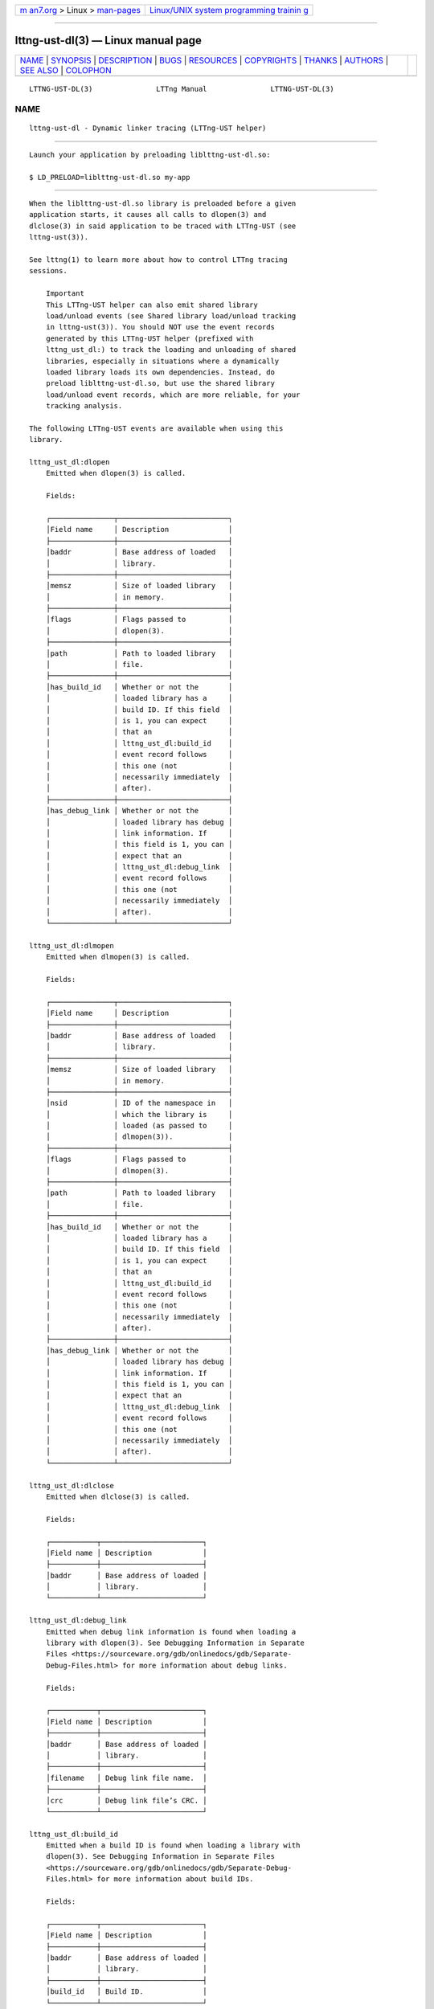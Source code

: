 .. container:: page-top

.. container:: nav-bar

   +----------------------------------+----------------------------------+
   | `m                               | `Linux/UNIX system programming   |
   | an7.org <../../../index.html>`__ | trainin                          |
   | > Linux >                        | g <http://man7.org/training/>`__ |
   | `man-pages <../index.html>`__    |                                  |
   +----------------------------------+----------------------------------+

--------------

lttng-ust-dl(3) — Linux manual page
===================================

+-----------------------------------+-----------------------------------+
| `NAME <#NAME>`__ \|               |                                   |
| `SYNOPSIS <#SYNOPSIS>`__ \|       |                                   |
| `DESCRIPTION <#DESCRIPTION>`__ \| |                                   |
| `BUGS <#BUGS>`__ \|               |                                   |
| `RESOURCES <#RESOURCES>`__ \|     |                                   |
| `COPYRIGHTS <#COPYRIGHTS>`__ \|   |                                   |
| `THANKS <#THANKS>`__ \|           |                                   |
| `AUTHORS <#AUTHORS>`__ \|         |                                   |
| `SEE ALSO <#SEE_ALSO>`__ \|       |                                   |
| `COLOPHON <#COLOPHON>`__          |                                   |
+-----------------------------------+-----------------------------------+
| .. container:: man-search-box     |                                   |
+-----------------------------------+-----------------------------------+

::

   LTTNG-UST-DL(3)               LTTng Manual               LTTNG-UST-DL(3)

NAME
-------------------------------------------------

::

          lttng-ust-dl - Dynamic linker tracing (LTTng-UST helper)


---------------------------------------------------------

::

          Launch your application by preloading liblttng-ust-dl.so:

          $ LD_PRELOAD=liblttng-ust-dl.so my-app


---------------------------------------------------------------

::

          When the liblttng-ust-dl.so library is preloaded before a given
          application starts, it causes all calls to dlopen(3) and
          dlclose(3) in said application to be traced with LTTng-UST (see
          lttng-ust(3)).

          See lttng(1) to learn more about how to control LTTng tracing
          sessions.

              Important
              This LTTng-UST helper can also emit shared library
              load/unload events (see Shared library load/unload tracking
              in lttng-ust(3)). You should NOT use the event records
              generated by this LTTng-UST helper (prefixed with
              lttng_ust_dl:) to track the loading and unloading of shared
              libraries, especially in situations where a dynamically
              loaded library loads its own dependencies. Instead, do
              preload liblttng-ust-dl.so, but use the shared library
              load/unload event records, which are more reliable, for your
              tracking analysis.

          The following LTTng-UST events are available when using this
          library.

          lttng_ust_dl:dlopen
              Emitted when dlopen(3) is called.

              Fields:

              ┌───────────────┬──────────────────────────┐
              │Field name     │ Description              │
              ├───────────────┼──────────────────────────┤
              │baddr          │ Base address of loaded   │
              │               │ library.                 │
              ├───────────────┼──────────────────────────┤
              │memsz          │ Size of loaded library   │
              │               │ in memory.               │
              ├───────────────┼──────────────────────────┤
              │flags          │ Flags passed to          │
              │               │ dlopen(3).               │
              ├───────────────┼──────────────────────────┤
              │path           │ Path to loaded library   │
              │               │ file.                    │
              ├───────────────┼──────────────────────────┤
              │has_build_id   │ Whether or not the       │
              │               │ loaded library has a     │
              │               │ build ID. If this field  │
              │               │ is 1, you can expect     │
              │               │ that an                  │
              │               │ lttng_ust_dl:build_id    │
              │               │ event record follows     │
              │               │ this one (not            │
              │               │ necessarily immediately  │
              │               │ after).                  │
              ├───────────────┼──────────────────────────┤
              │has_debug_link │ Whether or not the       │
              │               │ loaded library has debug │
              │               │ link information. If     │
              │               │ this field is 1, you can │
              │               │ expect that an           │
              │               │ lttng_ust_dl:debug_link  │
              │               │ event record follows     │
              │               │ this one (not            │
              │               │ necessarily immediately  │
              │               │ after).                  │
              └───────────────┴──────────────────────────┘

          lttng_ust_dl:dlmopen
              Emitted when dlmopen(3) is called.

              Fields:

              ┌───────────────┬──────────────────────────┐
              │Field name     │ Description              │
              ├───────────────┼──────────────────────────┤
              │baddr          │ Base address of loaded   │
              │               │ library.                 │
              ├───────────────┼──────────────────────────┤
              │memsz          │ Size of loaded library   │
              │               │ in memory.               │
              ├───────────────┼──────────────────────────┤
              │nsid           │ ID of the namespace in   │
              │               │ which the library is     │
              │               │ loaded (as passed to     │
              │               │ dlmopen(3)).             │
              ├───────────────┼──────────────────────────┤
              │flags          │ Flags passed to          │
              │               │ dlmopen(3).              │
              ├───────────────┼──────────────────────────┤
              │path           │ Path to loaded library   │
              │               │ file.                    │
              ├───────────────┼──────────────────────────┤
              │has_build_id   │ Whether or not the       │
              │               │ loaded library has a     │
              │               │ build ID. If this field  │
              │               │ is 1, you can expect     │
              │               │ that an                  │
              │               │ lttng_ust_dl:build_id    │
              │               │ event record follows     │
              │               │ this one (not            │
              │               │ necessarily immediately  │
              │               │ after).                  │
              ├───────────────┼──────────────────────────┤
              │has_debug_link │ Whether or not the       │
              │               │ loaded library has debug │
              │               │ link information. If     │
              │               │ this field is 1, you can │
              │               │ expect that an           │
              │               │ lttng_ust_dl:debug_link  │
              │               │ event record follows     │
              │               │ this one (not            │
              │               │ necessarily immediately  │
              │               │ after).                  │
              └───────────────┴──────────────────────────┘

          lttng_ust_dl:dlclose
              Emitted when dlclose(3) is called.

              Fields:

              ┌───────────┬────────────────────────┐
              │Field name │ Description            │
              ├───────────┼────────────────────────┤
              │baddr      │ Base address of loaded │
              │           │ library.               │
              └───────────┴────────────────────────┘

          lttng_ust_dl:debug_link
              Emitted when debug link information is found when loading a
              library with dlopen(3). See Debugging Information in Separate
              Files <https://sourceware.org/gdb/onlinedocs/gdb/Separate-
              Debug-Files.html> for more information about debug links.

              Fields:

              ┌───────────┬────────────────────────┐
              │Field name │ Description            │
              ├───────────┼────────────────────────┤
              │baddr      │ Base address of loaded │
              │           │ library.               │
              ├───────────┼────────────────────────┤
              │filename   │ Debug link file name.  │
              ├───────────┼────────────────────────┤
              │crc        │ Debug link file’s CRC. │
              └───────────┴────────────────────────┘

          lttng_ust_dl:build_id
              Emitted when a build ID is found when loading a library with
              dlopen(3). See Debugging Information in Separate Files
              <https://sourceware.org/gdb/onlinedocs/gdb/Separate-Debug-
              Files.html> for more information about build IDs.

              Fields:

              ┌───────────┬────────────────────────┐
              │Field name │ Description            │
              ├───────────┼────────────────────────┤
              │baddr      │ Base address of loaded │
              │           │ library.               │
              ├───────────┼────────────────────────┤
              │build_id   │ Build ID.              │
              └───────────┴────────────────────────┘


-------------------------------------------------

::

          If you encounter any issue or usability problem, please report it
          on the LTTng bug tracker <https://bugs.lttng.org/projects/lttng-
          ust>.


-----------------------------------------------------------

::

          •   LTTng project website <http://lttng.org>

          •   LTTng documentation <http://lttng.org/docs>

          •   Git repositories <http://git.lttng.org>

          •   GitHub organization <http://github.com/lttng>

          •   Continuous integration <http://ci.lttng.org/>

          •   Mailing list <http://lists.lttng.org> for support and
              development: lttng-dev@lists.lttng.org

          •   IRC channel <irc://irc.oftc.net/lttng>: #lttng on
              irc.oftc.net


-------------------------------------------------------------

::

          This library is part of the LTTng-UST project.

          This library is distributed under the GNU Lesser General Public
          License, version 2.1 <http://www.gnu.org/licenses/old-
          licenses/lgpl-2.1.en.html>. See the COPYING
          <https://github.com/lttng/lttng-ust/blob/v2.10.6/COPYING> file
          for more details.


-----------------------------------------------------

::

          Thanks to Ericsson for funding this work, providing real-life use
          cases, and testing.

          Special thanks to Michel Dagenais and the DORSAL laboratory
          <http://www.dorsal.polymtl.ca/> at École Polytechnique de
          Montréal for the LTTng journey.


-------------------------------------------------------

::

          LTTng-UST was originally written by Mathieu Desnoyers, with
          additional contributions from various other people. It is
          currently maintained by Mathieu Desnoyers
          <mailto:mathieu.desnoyers@efficios.com>.


---------------------------------------------------------

::

          lttng-ust(3), dlopen(3), lttng(1)

COLOPHON
---------------------------------------------------------

::

          This page is part of the LTTng-UST (    LTTng Userspace Tracer)
          project.  Information about the project can be found at 
          ⟨http://lttng.org/⟩.  It is not known how to report bugs for this
          man page; if you know, please send a mail to man-pages@man7.org.
          This page was obtained from the tarball lttng-ust-2.11.0.tar.bz2
          fetched from ⟨https://lttng.org/files/lttng-ust/⟩ on 2019-11-19.
          If you discover any rendering problems in this HTML version of
          the page, or you believe there is a better or more up-to-date
          source for the page, or you have corrections or improvements to
          the information in this COLOPHON (which is not part of the
          original manual page), send a mail to man-pages@man7.org

   LTTng 2.10.6                   10/17/2019                LTTNG-UST-DL(3)

--------------

Pages that refer to this page:
`lttng-ust(3) <../man3/lttng-ust.3.html>`__, 
`babeltrace2-filter.lttng-utils.debug-info(7) <../man7/babeltrace2-filter.lttng-utils.debug-info.7.html>`__

--------------

--------------

.. container:: footer

   +-----------------------+-----------------------+-----------------------+
   | HTML rendering        |                       | |Cover of TLPI|       |
   | created 2021-08-27 by |                       |                       |
   | `Michael              |                       |                       |
   | Ker                   |                       |                       |
   | risk <https://man7.or |                       |                       |
   | g/mtk/index.html>`__, |                       |                       |
   | author of `The Linux  |                       |                       |
   | Programming           |                       |                       |
   | Interface <https:     |                       |                       |
   | //man7.org/tlpi/>`__, |                       |                       |
   | maintainer of the     |                       |                       |
   | `Linux man-pages      |                       |                       |
   | project <             |                       |                       |
   | https://www.kernel.or |                       |                       |
   | g/doc/man-pages/>`__. |                       |                       |
   |                       |                       |                       |
   | For details of        |                       |                       |
   | in-depth **Linux/UNIX |                       |                       |
   | system programming    |                       |                       |
   | training courses**    |                       |                       |
   | that I teach, look    |                       |                       |
   | `here <https://ma     |                       |                       |
   | n7.org/training/>`__. |                       |                       |
   |                       |                       |                       |
   | Hosting by `jambit    |                       |                       |
   | GmbH                  |                       |                       |
   | <https://www.jambit.c |                       |                       |
   | om/index_en.html>`__. |                       |                       |
   +-----------------------+-----------------------+-----------------------+

--------------

.. container:: statcounter

   |Web Analytics Made Easy - StatCounter|

.. |Cover of TLPI| image:: https://man7.org/tlpi/cover/TLPI-front-cover-vsmall.png
   :target: https://man7.org/tlpi/
.. |Web Analytics Made Easy - StatCounter| image:: https://c.statcounter.com/7422636/0/9b6714ff/1/
   :class: statcounter
   :target: https://statcounter.com/
